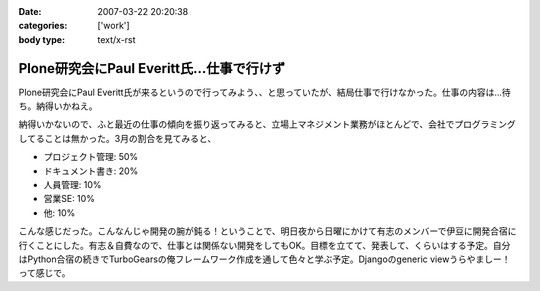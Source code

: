 :date: 2007-03-22 20:20:38
:categories: ['work']
:body type: text/x-rst

==========================================
Plone研究会にPaul Everitt氏...仕事で行けず
==========================================

Plone研究会にPaul Everitt氏が来るというので行ってみよう、、と思っていたが、結局仕事で行けなかった。仕事の内容は...待ち。納得いかねえ。

納得いかないので、ふと最近の仕事の傾向を振り返ってみると、立場上マネジメント業務がほとんどで、会社でプログラミングしてることは無かった。3月の割合を見てみると、

- プロジェクト管理: 50%
- ドキュメント書き: 20%
- 人員管理: 10%
- 営業SE: 10%
- 他: 10%

こんな感じだった。こんなんじゃ開発の腕が鈍る！ということで、明日夜から日曜にかけて有志のメンバーで伊豆に開発合宿に行くことにした。有志＆自費なので、仕事とは関係ない開発をしてもOK。目標を立てて、発表して、くらいはする予定。自分はPython合宿の続きでTurboGearsの俺フレームワーク作成を通して色々と学ぶ予定。Djangoのgeneric viewうらやましー！って感じで。



.. :extend type: text/html
.. :extend:


.. :comments:
.. :comment id: 2007-03-22.6772577297
.. :title: Re:Plone研究会にPaul Everitt氏...仕事で行けず
.. :author: masaru
.. :date: 2007-03-22 20:41:18
.. :email: 
.. :url: 
.. :body:
.. これは、おもしろい成分解析ですね。
.. 合宿頑張ってください
.. 
